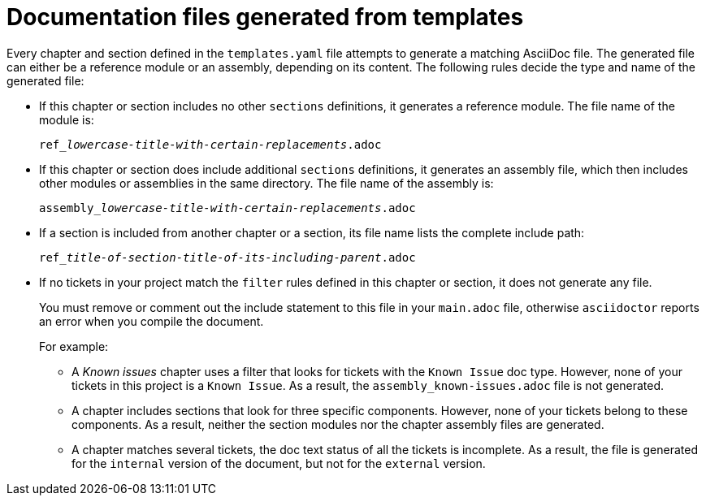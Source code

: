 :_content-type: CONCEPT

[id="documentation-files-generated-from-templates_{context}"]
= Documentation files generated from templates

Every chapter and section defined in the `templates.yaml` file attempts to generate a matching AsciiDoc file. The generated file can either be a reference module or an assembly, depending on its content. The following rules decide the type and name of the generated file:

* If this chapter or section includes no other `sections` definitions, it generates a reference module. The file name of the module is:
+
[subs="+quotes"]
----
ref___lowercase-title-with-certain-replacements__.adoc
----

* If this chapter or section does include additional `sections` definitions, it generates an assembly file, which then includes other modules or assemblies in the same directory. The file name of the assembly is:
+
[subs="+quotes"]
----
assembly___lowercase-title-with-certain-replacements__.adoc
----

* If a section is included from another chapter or a section, its file name lists the complete include path:
+
[subs="+quotes"]
----
ref___title-of-section__-__title-of-its-including-parent__.adoc
----

* If no tickets in your project match the `filter` rules defined in this chapter or section, it does not generate any file.
+
You must remove or comment out the include statement to this file in your `main.adoc` file, otherwise `asciidoctor` reports an error when you compile the document.
+
For example:

** A _Known issues_ chapter uses a filter that looks for tickets with the `Known Issue` doc type. However, none of your tickets in this project is a `Known Issue`. As a result, the `assembly_known-issues.adoc` file is not generated.

** A chapter includes sections that look for three specific components. However, none of your tickets belong to these components. As a result, neither the section modules nor the chapter assembly files are generated.

** A chapter matches several tickets, the doc text status of all the tickets is incomplete. As a result, the file is generated for the `internal` version of the document, but not for the `external` version.
